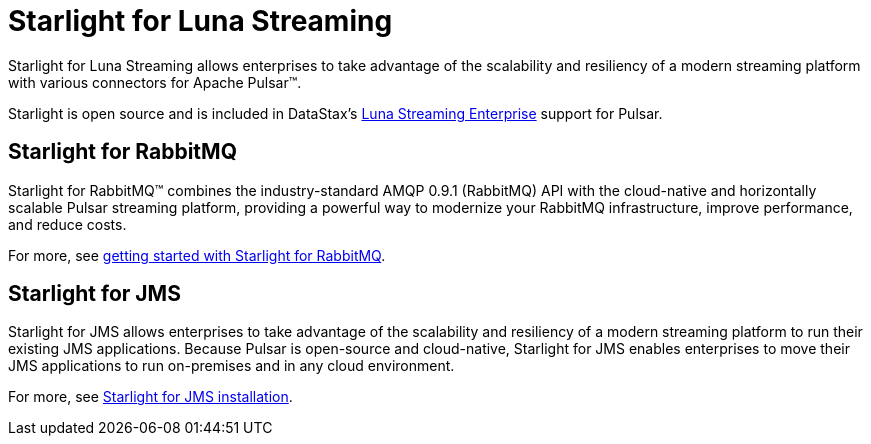 = Starlight for Luna Streaming

Starlight for Luna Streaming allows enterprises to take advantage of the scalability and resiliency of a modern streaming platform with various connectors for Apache Pulsar™.

Starlight is open source and is included in DataStax’s https://www.datastax.com/legal/luna-streaming-supplemental-support-policy[Luna Streaming Enterprise^] support for Pulsar. 

== Starlight for RabbitMQ

Starlight for RabbitMQ™ combines the industry-standard AMQP 0.9.1 (RabbitMQ) API with the cloud-native and horizontally scalable Pulsar streaming platform, providing a powerful way to modernize your RabbitMQ infrastructure, improve performance, and reduce costs.

For more, see https://docs.datastax.com/en/starlight-rabbitmq/docs/1.0/getting-started.html[getting started with Starlight for RabbitMQ^].

== Starlight for JMS

Starlight for JMS allows enterprises to take advantage of the scalability and resiliency of a modern streaming platform to run their existing JMS applications. Because Pulsar is open-source and cloud-native, Starlight for JMS enables enterprises to move their JMS applications to run on-premises and in any cloud environment.

For more, see https://docs.datastax.com/en/fast-pulsar-jms/docs/1.1/pulsar-jms-install.html[Starlight for JMS installation^].

// == Starlight for Kafka
// 
// Starlight for Kafka allows your Apache Kafka® clients to use an Apache Pulsar® cluster.
// 
// To get started with Starlight for Kafka in Luna Streaming, check out the https://github.com/datastax/starlight-kafka-docs[Starlight for Kafka repo]. 
